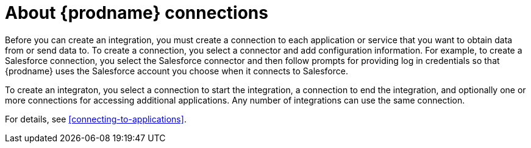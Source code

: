 [id='about-connections']
= About {prodname} connections

Before you can create an integration, you must create a connection 
to each application or service
that you want to obtain data from or send data to. To create a connection,
you select a connector and add configuration information. For example,
to create a Salesforce connection, you select the Salesforce connector
and then follow prompts for providing log in credentials so that
{prodname} uses the Salesforce account you choose when it connects to
Salesforce. 

To create an integraton, you select a connection to start the integration,
a connection to end the integration, and optionally one or more 
connections for accessing additional applications. 
Any number of integrations can use the same connection. 

For details, see <<connecting-to-applications>>. 
